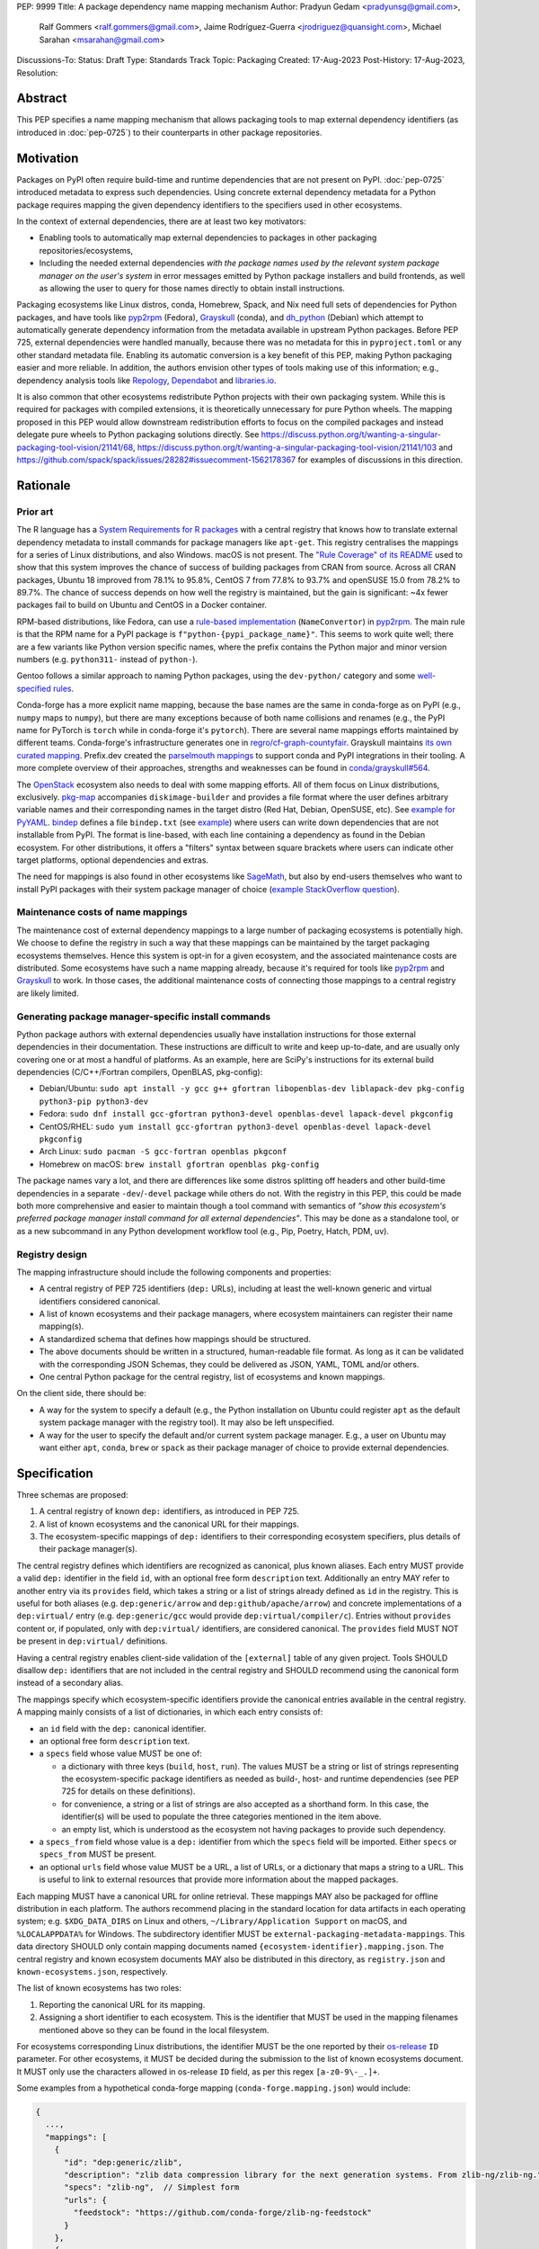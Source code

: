 PEP: 9999
Title: A package dependency name mapping mechanism
Author: Pradyun Gedam <pradyunsg@gmail.com>,
        Ralf Gommers <ralf.gommers@gmail.com>,
        Jaime Rodríguez-Guerra <jrodriguez@quansight.com>,
        Michael Sarahan <msarahan@gmail.com>
Discussions-To:
Status: Draft
Type: Standards Track
Topic: Packaging
Created: 17-Aug-2023
Post-History: 17-Aug-2023,
Resolution:


Abstract
========

This PEP specifies a name mapping mechanism that allows packaging tools to map
external dependency identifiers (as introduced in :doc:`pep-0725`) to their
counterparts in other package repositories.

Motivation
==========

Packages on PyPI often require build-time and runtime dependencies that are not
present on PyPI. :doc:`pep-0725` introduced metadata to express
such dependencies. Using concrete external dependency metadata for
a Python package requires mapping the given dependency identifiers to the specifiers
used in other ecosystems.

In the context of external dependencies, there are at least two key motivators:

- Enabling tools to automatically map external dependencies to packages in other
  packaging repositories/ecosystems,
- Including the needed external dependencies *with the package
  names used by the relevant system package manager on the user's system* in
  error messages emitted by Python package installers and build frontends,
  as well as allowing the user to query for those names directly to obtain install
  instructions.

Packaging ecosystems like Linux distros, conda, Homebrew, Spack, and Nix need
full sets of dependencies for Python packages, and have tools like pyp2rpm_
(Fedora), Grayskull_ (conda), and dh_python_ (Debian) which attempt to
automatically generate dependency information from the metadata available in
upstream Python packages. Before PEP 725, external dependencies were handled manually,
because there was no metadata for this in ``pyproject.toml`` or any other
standard metadata file. Enabling its automatic conversion is a key benefit of
this PEP, making Python packaging easier and more reliable. In addition, the
authors envision other types of tools making use of this information; e.g.,
dependency analysis tools like Repology_, Dependabot_ and libraries.io_.

It is also common that other ecosystems redistribute Python projects with their own
packaging system. While this is required for packages with compiled extensions, it
is theoretically unnecessary for pure Python wheels. The mapping proposed in this PEP
would allow downstream redistribution efforts to focus on the compiled packages and
instead delegate pure wheels to Python packaging solutions directly.
See https://discuss.python.org/t/wanting-a-singular-packaging-tool-vision/21141/68,
https://discuss.python.org/t/wanting-a-singular-packaging-tool-vision/21141/103 and
https://github.com/spack/spack/issues/28282#issuecomment-1562178367 for examples of
discussions in this direction.


Rationale
=========

Prior art
---------

The R language has a `System Requirements for R packages
<https://github.com/rstudio/r-system-requirements>`__ with a central
registry that knows how to translate external dependency metadata to install
commands for package managers like ``apt-get``. This registry centralises the
mappings for a series of Linux distributions, and also Windows. macOS is not
present. The `"Rule Coverage" of its README
<https://github.com/rstudio/r-system-requirements/blob/7314012a48d38854c19f439e1c2d2e4b383fe7ea/README.md#rule-coverage>`__
used to show that this system improves the chance of success of building packages
from CRAN from source. Across all CRAN packages,
Ubuntu 18 improved from 78.1% to 95.8%, CentOS 7 from 77.8% to 93.7% and openSUSE
15.0 from 78.2% to 89.7%. The chance of success depends on how well the registry
is maintained, but the gain is significant: ~4x fewer packages fail to build on
Ubuntu and CentOS in a Docker container.

RPM-based distributions, like Fedora, can use a `rule-based implementation
<https://discuss.python.org/t/wanting-a-singular-packaging-tool-vision/21141/117>`__
(``NameConvertor``) in pyp2rpm_. The main rule is that the RPM name for a PyPI package is
``f"python-{pypi_package_name}"``. This seems to work quite well; there are a
few variants like Python version specific names, where the prefix contains the
Python major and minor version numbers (e.g. ``python311-`` instead of
``python-``).

Gentoo follows a similar approach to naming Python packages, using the ``dev-python/``
category and some `well-specified rules <https://projects.gentoo.org/python/guide/package-maintenance.html>`__.

Conda-forge has a more explicit name mapping, because the base names are the
same in conda-forge as on PyPI (e.g., ``numpy`` maps to ``numpy``), but there
are many exceptions because of both name collisions and renames (e.g., the PyPI
name for PyTorch is ``torch`` while in conda-forge it's ``pytorch``). There are
several name mappings efforts maintained by different teams. Conda-forge's infrastructure
generates one in `regro/cf-graph-countyfair <https://github.com/regro/cf-graph-countyfair/tree/master/mappings/pypi>`__.
Grayskull maintains `its own curated mapping <https://github.com/conda/grayskull/blob/main/grayskull/strategy/config.yaml>`__.
Prefix.dev created the `parselmouth mappings <https://github.com/prefix-dev/parselmouth>`__
to support conda and PyPI integrations in their tooling. A more complete overview of
their approaches, strengths and weaknesses can be found in
`conda/grayskull#564 <https://github.com/conda/grayskull/issues/564>`__.

The `OpenStack <https://www.openstack.org/>`__ ecosystem also needs to deal with
some mapping efforts. All of them focus on Linux distributions, exclusively.
`pkg-map <https://docs.openstack.org/diskimage-builder/latest/elements/pkg-map/README.html>`__
accompanies ``diskimage-builder`` and provides a file format where the user defines
arbitrary variable names and their corresponding names in the target distro
(Red Hat, Debian, OpenSUSE, etc). See `example for PyYAML <https://github.com/stbenjam/diskimage-builder/blob/5bc5f8aff3b40b1918ce72660f1dba38c3c4f27a/diskimage_builder/elements/svc-map/pkg-map#L4>`__.
`bindep <https://opendev.org/opendev/bindep>`__ defines a file ``bindep.txt``
(see `example <https://opendev.org/opendev/bindep/src/branch/master/bindep/tests/bindep.txt>`__)
where users can write down dependencies that are not installable from PyPI. The format is
line-based, with each line containing a dependency as found in the Debian ecosystem.
For other distributions, it offers a "filters" syntax between square brackets where users
can indicate other target platforms, optional dependencies and extras.

The need for mappings is also found in other ecosystems like `SageMath <https://github.com/sagemath/sage/issues/36356>`__,
but also by end-users themselves who want to install PyPI packages with their system
package manager of choice (`example StackOverflow question <https://unix.stackexchange.com/q/761371>`__).


Maintenance costs of name mappings
----------------------------------

The maintenance cost of external dependency mappings to a large number of packaging
ecosystems is potentially high. We choose to define the registry in such
a way that these mappings can be maintained by the target packaging ecosystems
themselves. Hence this system is opt-in for a given ecosystem,
and the associated maintenance costs are distributed. Some ecosystems
have such a name mapping already, because it's required for tools like pyp2rpm_
and Grayskull_ to work. In those cases, the additional maintenance costs of
connecting those mappings to a central registry are likely limited.

Generating package manager-specific install commands
----------------------------------------------------

Python package authors with external dependencies usually have installation
instructions for those external dependencies in their documentation. These
instructions are difficult to write and keep up-to-date, and are usually only
covering one or at most a handful of platforms. As an example, here are SciPy's
instructions for its external build dependencies (C/C++/Fortran compilers,
OpenBLAS, pkg-config):

- Debian/Ubuntu: ``sudo apt install -y gcc g++ gfortran libopenblas-dev liblapack-dev pkg-config python3-pip python3-dev``
- Fedora: ``sudo dnf install gcc-gfortran python3-devel openblas-devel lapack-devel pkgconfig``
- CentOS/RHEL: ``sudo yum install gcc-gfortran python3-devel openblas-devel lapack-devel pkgconfig``
- Arch Linux: ``sudo pacman -S gcc-fortran openblas pkgconf``
- Homebrew on macOS: ``brew install gfortran openblas pkg-config``

The package names vary a lot, and there are differences like some distros
splitting off headers and other build-time dependencies in a separate
``-dev``/``-devel`` package while others do not. With the registry in this PEP,
this could be made both more comprehensive and easier to maintain though a tool
command with semantics of *"show this ecosystem's preferred package manager
install command for all external dependencies"*. This may be done as a
standalone tool, or as a new subcommand in any Python development workflow tool
(e.g., Pip, Poetry, Hatch, PDM, uv).


Registry design
---------------

The mapping infrastructure should include the following components and properties:

- A central registry of PEP 725 identifiers (``dep:`` URLs), including at least the
  well-known generic and virtual identifiers considered canonical.
- A list of known ecosystems and their package managers, where ecosystem maintainers
  can register their name mapping(s).
- A standardized schema that defines how mappings should be structured.
- The above documents should be written in a structured, human-readable file format.
  As long as it can be validated with the corresponding JSON Schemas, they could be
  delivered as JSON, YAML, TOML and/or others.
- One central Python package for the central registry, list of ecosystems and known
  mappings.

On the client side, there should be:

- A way for the system to specify a default (e.g., the Python installation on Ubuntu
  could register ``apt`` as the default system package manager with the
  registry tool). It may also be left unspecified.
- A way for the user to specify the default and/or current system package manager.
  E.g., a user on Ubuntu may want either ``apt``, ``conda``, ``brew``  or ``spack``
  as their package manager of choice to provide external dependencies.


Specification
=============

Three schemas are proposed:

1. A central registry of known ``dep:`` identifiers, as introduced in PEP 725.
2. A list of known ecosystems and the canonical URL for their mappings.
3. The ecosystem-specific mappings of ``dep:`` identifiers to their
   corresponding ecosystem specifiers, plus details of their package manager(s).

The central registry defines which identifiers are recognized as canonical,
plus known aliases. Each entry MUST provide a valid ``dep:`` identifier in the
field ``id``, with an optional free form ``description`` text. Additionally
an entry MAY refer to another entry via its ``provides`` field, which takes
a string or a list of strings already defined as ``id`` in the registry. This is useful
for both aliases (e.g. ``dep:generic/arrow`` and ``dep:github/apache/arrow``) and
concrete implementations of a ``dep:virtual/`` entry (e.g. ``dep:generic/gcc``
would provide ``dep:virtual/compiler/c``). Entries without ``provides`` content
or, if populated, only with ``dep:virtual/`` identifiers, are considered
canonical. The ``provides`` field MUST NOT be present in ``dep:virtual/`` definitions.

Having a central registry enables client-side validation of the ``[external]``
table of any given project. Tools SHOULD disallow ``dep:`` identifiers
that are not included in the central registry and SHOULD recommend using the
canonical form instead of a secondary alias.

The mappings specify which ecosystem-specific identifiers provide the canonical
entries available in the central registry. A mapping mainly consists of a list
of dictionaries, in which each entry consists of:

- an ``id`` field with the ``dep:`` canonical identifier.

- an optional free form ``description`` text.

- a ``specs`` field whose value MUST be one of:

  - a dictionary with three keys (``build``, ``host``, ``run``). The values
    MUST be a string or list of strings representing the ecosystem-specific package
    identifiers as needed as build-, host- and runtime dependencies (see PEP 725 for
    details on these definitions).

  - for convenience, a string or a list of strings are also accepted as a
    shorthand form. In this case, the identifier(s) will be used to populate
    the three categories mentioned in the item above.

  - an empty list, which is understood as the ecosystem not having packages to
    provide such dependency.

- a ``specs_from`` field whose value is a ``dep:`` identifier from which the ``specs``
  field will be imported. Either ``specs`` or ``specs_from`` MUST be present.

- an optional ``urls`` field whose value MUST be a URL, a list of URLs, or a
  dictionary that maps a string to a URL. This is useful to link to external
  resources that provide more information about the mapped packages.

Each mapping MUST have a canonical URL for online retrieval. These mappings
MAY also be packaged for offline distribution in each platform. The authors
recommend placing in the standard location for data artifacts in each operating
system; e.g. ``$XDG_DATA_DIRS`` on Linux and others, ``~/Library/Application Support`` on
macOS, and ``%LOCALAPPDATA%`` for Windows. The subdirectory identifier MUST
be ``external-packaging-metadata-mappings``. This data directory SHOULD only
contain mapping documents named ``{ecosystem-identifier}.mapping.json``. The central
registry and known ecosystem documents MAY also be distributed in this directory,
as ``registry.json`` and ``known-ecosystems.json``, respectively.

The list of known ecosystems has two roles:

1. Reporting the canonical URL for its mapping.
2. Assigning a short identifier to each ecosystem. This is the identifier
   that MUST be used in the mapping filenames mentioned above so they can be
   found in the local filesystem.
   
For ecosystems corresponding Linux distributions, the identifier MUST be the
one reported by their `os-release <https://www.freedesktop.org/software/systemd/man/latest/os-release.html>`__
``ID`` parameter. For other ecosystems, it MUST be decided during the submission to
the list of known ecosystems document. It MUST only use the characters allowed in
os-release ``ID`` field, as per this regex ``[a-z0-9\-_.]+``.


Some examples from a hypothetical conda-forge mapping (``conda-forge.mapping.json``) would include:

.. code-block:: js

  {
    ...,
    "mappings": [
      {
        "id": "dep:generic/zlib",
        "description": "zlib data compression library for the next generation systems. From zlib-ng/zlib-ng.",
        "specs": "zlib-ng",  // Simplest form
        "urls": {
          "feedstock": "https://github.com/conda-forge/zlib-ng-feedstock"
        }
      },
      {
        "id": "dep:generic/libwebp",
        "description": "WebP image library. libwebp-base ships libraries; libwebp ships the binaries.",
        "specs": {  // expanded form with single spec per category
          "build": "libwebp",
          "host": "libwebp-base",
          "run": "libwebp"
        },
        "urls": {
          "feedstock": "https://github.com/conda-forge/libwebp-feedstock"
        }
      },
      {
        "id": "dep:generic/clang",
        "description": "Development headers and libraries for Clang",
        "specs": { // expanded form with specs list
          "build": [
            "clang",
            "clangxx"
          ],
          "host": [
            "clangdev"
          ],
          "run": [
            "clang",
            "clangxx",
            "clang-format",
            "clang-tools"
          ]
        },
        "urls": {
          "feedstock": "https://github.com/conda-forge/clangdev-feedstock"
        }
      },
    ],
    ...
  }


The mappings MAY also specify another section ``package_managers``, reporting
which package managers are available in the ecosystem. This field MUST
take a list of dictionaries, with each of them reporting the following fields:

- ``name`` (string), usually the name of the package manager executable.
- ``install_command`` (list of strings), the command to run to install the mapped package(s).
- ``requires_elevation`` (bool): whether the associated commands require
  superuser permissions to run.
- ``version_operators``: a mapping of PEP 440 operator names to the relevant
  syntax for this package manager.

Details
-------

Three JSON Schema documents are provided to fully standardize the registries and mappings.

Central registry schema
^^^^^^^^^^^^^^^^^^^^^^^

The central registry is specified by the following
`JSON schema <https://github.com/jaimergp/external-metadata-mappings/blob/main/schemas/central-registry.schema.json>`__:

``$schema``
~~~~~~~~~~~

.. list-table::
    :widths: 25 75

    * - Title
      - $Schema
    * - Type
      - ``string``
    * - Description
      - URL of the definition list schema in use for the document.
    * - Required
      - False

``schema_version``
~~~~~~~~~~~~~~~~~~

.. list-table::
    :widths: 25 75

    * - Title
      - Schema Version
    * - Type
      - ``integer``
    * - Required
      - False

``definitions``
~~~~~~~~~~~~~~~

.. list-table::
    :widths: 25 75

    * - Title
      - Definitions
    * - Type
      - ``array``
    * - Description
      - List of ``dep:`` identifiers currently recognized.
    * - Required
      - True

Each entry in this list is defined as:

.. list-table::
    :header-rows: 1
    :widths: 20 25 40 15

    * - Field
      - Type
      - Description
      - Required
    * - ``id``
      - ``DepURLField`` (``string`` matching regex ``^dep:.+$``)
      - ``dep:`` identifier
      - True
    * - ``description``
      - ``string``
      - Free-form field to add some details about the package. Allows Markdown.
      - False
    * - ``provides``
      - ``DepURLField | list[DepURLField]``
      - List of identifiers this entry connects to.
        Useful to annotate aliases or virtual package implementations.
      - False
    * - ``urls``
      - ``AnyUrl | list[AnyUrl] | dict[NonEmptyString, AnyUrl]``
      - Hyperlinks to web locations that provide more information about the definition.
      - False

Known ecosystems schema
^^^^^^^^^^^^^^^^^^^^^^^

The known ecosystems list is specified by the following
`JSON Schema <https://github.com/jaimergp/external-metadata-mappings/blob/main/schemas/known-ecosystems.schema.json>`__:

``$schema``
~~~~~~~~~~~

.. list-table::
    :widths: 25 75

    * - Title
      - $Schema
    * - Type
      - ``string``
    * - Description
      - URL of the mappings schema in use for the document.
    * - Required
      - False

``schema_version``
~~~~~~~~~~~~~~~~~~

.. list-table::
    :widths: 25 75

    * - Title
      - Schema Version
    * - Type
      - ``integer``
    * - Required
      - False

``ecosystems``
~~~~~~~~~~~~~~

.. list-table::
    :widths: 25 75

    * - Title
      - Ecosystems
    * - Type
      - ``dict``
    * - Description
      - Ecosystems names and their corresponding details.
    * - Required
      - True

This dictionary maps non-empty string keys referring to the ecosystem identifiers
to a sub-dictionary defined as:

.. list-table::
    :header-rows: 1
    :widths: 20 25 40 15

    * - Key
      - Value type
      - Value description
      - Required
    * - ``Literal['mapping']``
      - ``AnyURL``
      - URL to the mapping for this ecosystem
      - True

Mappings schema
^^^^^^^^^^^^^^^

The mappings are specified by the following
`JSON Schema <https://github.com/jaimergp/external-metadata-mappings/blob/main/schemas/external-mapping.schema.json>`__:

``$schema``
~~~~~~~~~~~

.. list-table::
    :widths: 25 75

    * - Title
      - $Schema
    * - Type
      - ``string``
    * - Description
      - URL of the mappings schema in use for the document.
    * - Required
      - False

``schema_version``
~~~~~~~~~~~~~~~~~~

.. list-table::
    :widths: 25 75

    * - Title
      - Schema Version
    * - Type
      - ``integer``
    * - Required
      - False

``name``
~~~~~~~~

.. list-table::
    :widths: 25 75

    * - Title
      - Name
    * - Type
      - ``string``
    * - Description
      - Name of the schema
    * - Required
      - True

``description``
~~~~~~~~~~~~~~~

.. list-table::
    :widths: 25 75

    * - Title
      - Description
    * - Type
      - ``string | None``
    * - Description
      - Free-form field to add information this mapping. Allows
        Markdown.
    * - Required
      - False

``mappings``
~~~~~~~~~~~~

.. list-table::
    :widths: 25 75

    * - Title
      - Mappings
    * - Type
      - ``array``
    * - Description
      - List of ``dep:``-to-specs mappings.
    * - Required
      - True

Each entry in this list is defined as:

.. list-table::
    :header-rows: 1
    :widths: 20 25 40 15

    * - Field
      - Type
      - Description
      - Required
    * - ``id``
      - ``DepURLField`` (``string`` matching regex ``^dep:.+$``)
      - ``dep:`` identifier, as provided in the central registry
      - True
    * - ``description``
      - ``string``
      - Free-form field to add some details about the package. Allows Markdown.
      - False
    * - ``urls``
      - ``AnyUrl | list[AnyUrl] | dict[NonEmptyString, AnyUrl]``
      - Hyperlinks to web locations that provide more information about the definition.
      - False
    * - ``specs``
      - ``string | list[string] | dict[Literal['build', 'host', 'run'], string | list[string]]``
      - Ecosystem-specific identifiers for this package. The full form is a dictionary
        that maps the categories ``build``, ``host`` and ``run`` to their corresponding
        package identifiers. As a shorthand, a single string or a list of strings can be
        provided, in which case will be used to populate the three categories identically.
      - Either ``specs`` or ``specs_from`` MUST be present.
    * - ``specs_from``
      - ``DepURLField`` (``string`` matching regex ``^dep:.+$``)
      - Take specs from another mapping entry.
      - Either ``specs`` or ``specs_from`` MUST be present.

``package_managers``
~~~~~~~~~~~~~~~~~~~~

.. list-table::
    :widths: 25 75

    * - Title
      - Package Managers
    * - Type
      - ``array``
    * - Description
      - List of tools that can be used to install packages in this
        ecosystem.
    * - Required
      - True

Each entry in this list is defined as a dictionary with these fields:

.. list-table::
    :header-rows: 1
    :widths: 20 25 40 15

    * - Field
      - Type
      - Description
      - Required
    * - ``name``
      - ``string``
      - Short identifier for this package manager (usually the command name)
      - True
    * - ``install_command``
      - ``list[string]``
      - Command that must be used to install the given package(s). Each
        argument must be provided as a separate string, as in `subprocess.run`.
        Use `"{}"` as a placeholder (that is, it must be its own list item) where
        the package specifiers must be injected, if needed. If `"{}"` is not present,
        they will be added at the end.
      - True
    * - ``requires_elevation``
      - ``bool``
      - Whether the install command requires elevated permissions to run.
      - False
    * - ``version_operators``
      - ``dict[Literal['and', 'arbitrary', 'compatible', 'equal', 'greater_than_equal', 'greater_than', 'less_than_equal', 'less_than', 'not_equal', 'separator'],  string]``
      - Mapping of PEP440 version comparison operators to the syntax used in this
        package manager. If omitted, PEP 440 operators are used. If set to an empty
        dictionary, it means that the package manager (or ecosystem) doesn't support
        the notion of requesting particular package versions. The keys are ``and``,
        ``arbitrary``, ``compatible``, ``equal``, ``greater_than_equal``,
        ``greater_than``, ``less_than_equal``, ``less_than``, ``not_equal``, and
        ``separator``. Empty strings can be used as a value if that particular operator
        is not supported.
      - False


Examples
--------

The following repository provides examples of how these schemas would look like in real cases:

- `Central registry <https://github.com/jaimergp/external-metadata-mappings/blob/main/data/registry.json>`__.
- `Known ecosystems <https://github.com/jaimergp/external-metadata-mappings/blob/main/data/known-ecosystems.json>`__.
- Mappings:
  - `Arch-linux <https://github.com/jaimergp/external-metadata-mappings/blob/main/data/arch-linux.mapping.json>`__.
  - `Chocolatey <https://github.com/jaimergp/external-metadata-mappings/blob/main/data/chocolatey.mapping.json>`__.
  - `Conan <https://github.com/jaimergp/external-metadata-mappings/blob/main/data/conan.mapping.json>`__.
  - `Conda-forge <https://github.com/jaimergp/external-metadata-mappings/blob/main/data/conda-forge.mapping.json>`__.
  - `Fedora <https://github.com/jaimergp/external-metadata-mappings/blob/main/data/fedora.mapping.json>`__.
  - `Gentoo <https://github.com/jaimergp/external-metadata-mappings/blob/main/data/gentoo.mapping.json>`__.
  - `Homebrew <https://github.com/jaimergp/external-metadata-mappings/blob/main/data/homebrew.mapping.json>`__.
  - `Nix <https://github.com/jaimergp/external-metadata-mappings/blob/main/data/nix.mapping.json>`__.
  - `PyPI <https://github.com/jaimergp/external-metadata-mappings/blob/main/data/pypi.mapping.json>`__.
  - `Scoop <https://github.com/jaimergp/external-metadata-mappings/blob/main/data/scoop.mapping.json>`__.
  - `Spack <https://github.com/jaimergp/external-metadata-mappings/blob/main/data/spack.mapping.json>`__.
  - `Ubuntu <https://github.com/jaimergp/external-metadata-mappings/blob/main/data/ubuntu.mapping.json>`__.
  - `Vcpkg <https://github.com/jaimergp/external-metadata-mappings/blob/main/data/vcpkg.mapping.json>`__.
  - `Winget <https://github.com/jaimergp/external-metadata-mappings/blob/main/data/winget.mapping.json>`__.

pyproject-external CLI
^^^^^^^^^^^^^^^^^^^^^^

The following examples illustrate how the name mapping mechanism may be used.
They use the CLI implemented as part of the ``pyproject-external`` package.

Say we have cloned the source of a Python package named ``my-cxx-pkg`` with a
single extension module, implemented in C++, linking to ``zlib``, using ``pybind11``,
plus ``meson-python`` as the build backend:

.. code:: toml

    [build-system]
    build-backend = 'mesonpy'
    requires = [
      "meson-python>=0.13.1",
      "pybind11>=2.10.4",
    ]

    [external]
    build-requires = [
      "dep:virtual/compiler/cxx",
    ]
    host-requires = [
      "dep:generic/zlib",
    ]

With complete name mappings for ``apt`` on Ubuntu, this may then show the
following:

.. code:: bash

    # show all external dependencies as dep: URLs
    $ python -m pyproject_external show .
    [external]
    build-requires = [
        "dep:virtual/compiler/cxx",
    ]
    host-requires = [
        "dep:generic/zlib",
    ]

    # show all external dependencies, but mapped to the autodetected ecosystem
    $ python -m pyproject_external show --output=mapped .
    [external]
    build_requires = [
        "g++",
        "python3",
    ]
    host_requires = [
        "zlib1g",
        "zlib1g-dev",
    ]

    # show how to install external dependencies
    $ python -m pyproject_external show --output=command .
    sudo apt install --yes g++ zlib1g zlib1g-dev python3

We have not yet run those install commands, so the external dependency may be
missing. If we get a build failure, the output may look like:

.. code::

    $ pip install .
    ...
    × Encountered error while generating package metadata.
    ╰─> See above for output.

    note: This is an issue with the package mentioned above, not pip.

    This package has the following external dependencies, if those are missing
    on your system they are likely to be the cause of this build failure:

      dep:virtual/compiler/cxx
      dep:generic/zlib

If Pip has implemented support for querying the name mapping registry, the end
of that message could improve to:

.. code:: bash

    The following external dependencies are needed to install the package
    mentioned above. You may need to install them with `apt`:

      g++
      zlib1g
      zlib1g-dev

If the user wants to use conda packages and the ``mamba`` package manager to
install external dependencies, they may specify that in their
``~/.config/pyproject-external/config.toml`` file:

.. code:: toml

    preferred_package_manager = "mamba"

This will then change the output of ``pyproject-external``:

.. code:: bash

    $ python -m pyproject_external show --output command .
    mamba install --yes --channel=conda-forge --channel-priority=strict cxx-compiler zlib python


The ``pyproject-external`` CLI also provides a simple way to perform
``[external]`` table validation:

.. code-block:: bash

    $ python -m pyproject_external show --validate grpcio-1.71.0.tar.gz
    WARNING  Dep URL 'dep:virtual/compiler/cpp' is not recognized in the
    central registry. Did you mean any of ['dep:virtual/compiler/c',
    'dep:virtual/compiler/cxx', 'dep:virtual/compiler/cuda',
    'dep:virtual/compiler/go', 'dep:virtual/compiler/c-sharp']?
    [external]
    build-requires = [
        "dep:virtual/compiler/c",
        "dep:virtual/compiler/cpp",
    ]


pyproject-external API
^^^^^^^^^^^^^^^^^^^^^^

The ``pyproject-external`` Python API also allows users to do these operations programmatically:

.. code-block:: python

    >>> from pyproject_external import External
    >>> external = External.from_pyproject_data(
          {
            "external": {
              "build-requires": [
                "dep:virtual/compiler/c",
                "dep:virtual/compiler/cpp",
              ]
            }
          }
        )
    >>> external.validate()
    Dep URL 'dep:virtual/compiler/cpp' is not recognized in the central registry. Did you
    mean any of ['dep:virtual/compiler/c', 'dep:virtual/compiler/cxx',
    'dep:virtual/compiler/cuda', 'dep:virtual/compiler/go', 'dep:virtual/compiler/c-sharp']?
    >>> external = External.from_pyproject_data(
          {
            "external": {
              "build-requires": [
                "dep:virtual/compiler/c",
                "dep:virtual/compiler/cxx",  # fixed
              ]
            }
          }
        )
    >>> external.validate()
    >>> external.to_dict()
    {'external': {'build_requires': ['dep:virtual/compiler/c', 'dep:virtual/compiler/cxx']}}
    >>> from pyproject_external import detect_ecosystem_and_package_manager
    >>> ecosystem, package_manager = detect_ecosystem_and_package_manager()
    >>> ecosystem
    'conda-forge'
    >>> package_manager
    'pixi'
    >>> external.to_dict(mapped_for=ecosystem, package_manager=package_manager)
    {'external': {'build_requires': ['c-compiler', 'cxx-compiler', 'python']}}
    >>> external.install_command(ecosystem, package_manager=package_manager)
    ['pixi', 'add', 'c-compiler', 'cxx-compiler', 'python']

Grayskull
^^^^^^^^^

A prototype proof of concept implementation was contributed to Grayskull, a conda recipe generator for
Python packages, via `conda/grayskull#518 <https://github.com/conda/grayskull/pull/518>`__.

In order to use the name mappings for the recipe generator of our package, we
can now run Grayskull_:

.. code::

    $ grayskull pypi my-cxx-pkg
    #### Initializing recipe for my-cxx-pkg (pypi) ####

    Recovering metadata from pypi...
    Starting the download of the sdist package my-cxx-pkg
    my-cxx-pkg 100% Time:  0:00:10   5.3 MiB/s|###########|
    Checking for pyproject.toml
    ...

    Build requirements:
      - python                                 # [build_platform != target_platform]
      - cross-python_{{ target_platform }}     # [build_platform != target_platform]
      - meson-python >= 0.13.1                 # [build_platform != target_platform]
      - pybind11 >= 2.10.4                     # [build_platform != target_platform]
      - ninja                                  # [build_platform != target_platform]
      - libboost-devel                         # [build_platform != target_platform]
      - {{ compiler('cxx') }}
    Host requirements:
      - python
      - meson-python >=0.13.1
      - pybind11 >=2.10.4
      - ninja
      - libboost-devel
    Run requirements:
      - python

    #### Recipe generated on /path/to/recipe/dir for my-cxx-pkg ####



Backwards Compatibility
=======================

There is no impact on backwards compatibility.


Security Implications
=====================

This proposal does not impose any security implications on existing projects.
The proposed schemas, registries and mappings are available resources for downstream
tooling to use at their own will, in whatever way they find suitable.

We do have some recommendations for future implementors. The mapping schema proposes
fields to encode instructions for command execution (``install_command``). A tampered
mapping may change these instructions into something else. Hence, tools should not rely
on internet connectivity to fetch the mappings from their online sources. Instead:

- they should vendor the relevant documents in the distributed packages,
- or depend on prepackaged, offline distributions of these documents,
- or implement best-practices for authenticity verification of the fetched documents.

The install commands have the potential to modify the system configuration of the user.
When available, tools should prefer creating ephemeral, isolated environments for the
installation of external dependencies. If the ecosystem lacks that feature natively,
other solutions like containerization may be used. At the very least, informative messaging
of the impact of the operation should be provided.

How to Teach This
=================

There are at least four audiences that need to learn a workflow here.

1. Python package maintainers wishing to express an external dependency.
2. Packaging ecosystem maintainers, who are responsible for keeping the
   mapping for their ecosystem current.
3. Core registry maintainers, who are responsible for curating the central
   repository of ``dep:`` identifiers and descriptors.
4. End users of packages that have external dependency metadata.

Python package maintainer usage
-------------------------------

A package maintainer's responsibility is to decide the ``dep:`` identifier that best
represents the external dependency that their package needs. Their task
consists of:

1. Understanding the nature of their dependency. Do they only need runtime
   libraries, or do they need development packages for build-time concerns?
   This understanding feeds into PEP 725, which specifies the expression of
   these dependencies in metadata.
2. Looking up the ``dep:`` identifier. This can either mean knowing the name of the package
   in their package ecosystem, and then inverse-mapping that to the ``dep:`` identifier, or
   it can mean looking up the ``dep:`` identifier directly.
3. When a package maintainer does not find an appropriate mapping, they should look
   for a fitting ``dep:`` identifier. It can be the case that although a ``dep:`` identifier is registered, not every
   package ecosystem has a corresponding mapping. If no appropriate ``dep:`` identifier exists,
   the package maintainer may consider submitting a new ``dep:`` identifier to the central registry.

A prototype interactive mappings browser that showcases this workflow is available at
`external-metadata-mappings.streamlit.app <https://external-metadata-mappings.streamlit.app/>`__.

An overall workflow diagram might look like this:

.. mermaid::

   flowchart TD
     A[Python package author with new external dependency] --> |Looks in| B(``dep:`` identifier/description collection)
     B --> | Find ``dep:`` identifier OK | E(Add ``dep:`` identifier to pyproject.toml)
     A --> | Looks in | C(Ecosystem mapping file)
     C --> | Finds familiar ecosystem package name | D(Inverse map ecosystem package name to ``dep:`` identifier)
     D --> | Mapping exists | E
     B --> | ``dep:`` identifier not found | F(Submit identifier proposal to ``dep:`` identifier/description collection)
     F --> | Accepted | G(Mapping maintainers notified of missing ``dep:`` identifier mappings)
     D --> | Mapping missing. User looks in ``dep:`` identifier collection. | B
     B --> | Was mapping missing? | H(User may contribute entry to mapping)

Package ecosystem maintainers usage
-----------------------------------

Any packages that express a ``dep:`` identifier that does not have a mapping in a given package
ecosystem might not be able to provide tailored error messages and other UX affordances for end users.
It is thus recommended that each package ecosystem maintain their mappings. Key to this will
be automation. Some ideas for opt-in automation are:

- Alert mapping maintainers whenever a new ``dep:`` identifier is added to the registry (maybe noisy).
- Provide tools that allow maintainers to diff their mappings to the registry contents to
  quickly identify missing entries.
- Provide automated tooling that submits PRs to known mapping locations, such that maintainers
  need only fill in the ecosystem package name.
- Provide status for each ``dep:`` identifier, to readily identify which ``dep:`` identifiers need attention.

This maintenance is likely to involve a lot of work to establish the initial mapping, but ideally become small
on an ongoing basis.


Central ``dep:`` identifier registry maintainers
------------------------------------------------

Central ``dep:`` identifier registry maintainers curate the collection of
``dep:`` identifiers. These contributors need to be able to refer to clearly
defined rules for when a new ``dep:`` identifier can be defined. It is
undesirable to be loose with canonical ``dep:`` identifier definitions, because
each definition implies maintenance in the mappings in many other places.

The ``provides`` key mechanism offer ways to maintain aliases, so hopefully a
compromise of flexibility and strictness can be found easily. Particular attention
must be put to deciding which of the aliases will be the canonical form, though,
especially when it comes to dependencies where a number of synonyms are commonly
used. This does not apply to ``dep:virtual/*`` identifiers, where a single canonical
form is proposed and no additional aliases are allowed.

Having client-side validation when the Python project is being packaged and/or uploaded
to PyPI may help keep the maintenance efforts contained, since end-users can be pointed
to the recommended identifiers.

End user package consumers
--------------------------

There will be no change in user experience by default. End users do not need to know about
this mechanism unless they opt in, which they may want to do to, for example, reduce their
bandwidth and disk space usage. This is particularly true if the user only relies on wheels,
since the only impact will be driven by external runtime dependencies.

If they do opt-in, in an ideal case these package install commands can be done transparently,
and the user experience remains unchanged. There are several foreseeable issues that will arise,
though:

* A mapping does not exist for the user's desired package ecosystem.
* A user does not have permissions to run the install commands provided by our
  tool (e.g. system Python users).

These issues might impact the user experience with untailored error messages for the chosen
ecosystem, permission errors reports, and so on.

Reference Implementation
========================

A reference implementation should include three components:

1. A central registry that captures at a minimum a ``dep:`` identifier and its description. This registry MUST
   NOT contain specifics of package ecosystem mappings.
2. A standard specification for a collection of mappings. JSON Schema is widely used for schema
   in many text editors, and would be a natural choice for expression of the standard specification.
3. An implementation of (2), providing mappings from the contents of the central
   registry to the ecosystem-specific package names.

For (1), the JSON Schema is defined at https://github.com/jaimergp/external-metadata-mappings/blob/main/schemas/central-registry.schema.json.
An example registry can be found at https://github.com/jaimergp/external-metadata-mappings/blob/main/data/registry.json.
For (2), the JSON Schema is defined at https://github.com/jaimergp/external-metadata-mappings/blob/main/schemas/external-mapping.schema.json.
For (3), a collection of example mappings for a sample of packages can be found at https://github.com/jaimergp/external-metadata-mappings/tree/main/data.

The JSON Schemas are created with `this Pydantic model <https://github.com/jaimergp/external-metadata-mappings/blob/main/schemas/schema.py>`__.

The reference CLI and Python API to consume the different JSON documents and ``[external]`` tables
can be found in `pyproject-external <https://github.com/jaimergp/pyproject-external>`__.

Rejected Ideas
==============

- Centralized registry and mappings governed by the same body. While a central authority for the
  registry is useful, the maintenance burden of handling the mappings for multiple ecosystems is
  unfeasible at the scale of PyPI.

Open Issues
===========

References
==========

- https://github.com/jaimergp/pyproject-external
- https://github.com/rgommers/external-deps-build
- https://github.com/jaimergp/external-metadata-mappings
- https://github.com/conda/grayskull/pull/518

Copyright
=========

This document is placed in the public domain or under the
CC0-1.0-Universal license, whichever is more permissive.


.. _PyPI: https://pypi.org
.. _core metadata: https://packaging.python.org/specifications/core-metadata/
.. _setuptools: https://setuptools.readthedocs.io/
.. _setuptools metadata: https://setuptools.readthedocs.io/en/latest/setuptools.html#metadata
.. _SPDX: https://spdx.dev/
.. _PURL: https://github.com/package-url/purl-spec/
.. _vers: https://github.com/package-url/purl-spec/blob/version-range-spec/VERSION-RANGE-SPEC.rst
.. _vers implementation for PURL: https://github.com/package-url/purl-spec/pull/139
.. _pyp2rpm: https://github.com/fedora-python/pyp2rpm
.. _Grayskull: https://github.com/conda/grayskull
.. _dh_python: https://www.debian.org/doc/packaging-manuals/python-policy/index.html#dh-python
.. _Repology: https://repology.org/
.. _Dependabot: https://github.com/dependabot
.. _libraries.io: https://libraries.io/
.. _crossenv: https://github.com/benfogle/crossenv
.. _Python Packaging User Guide: https://packaging.python.org
.. _pyOpenSci Python Open Source Package Development Guide: https://www.pyopensci.org/python-package-guide/
.. _Scikit-HEP packaging guide: https://scikit-hep.org/developer/packaging


..
   Local Variables:
   mode: indented-text
   indent-tabs-mode: nil
   sentence-end-double-space: t
   fill-column: 70
   coding: utf-8
   End:
